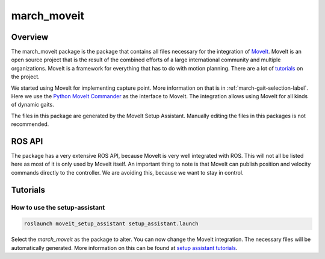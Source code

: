.. _march-moveit-label:

march_moveit
============

Overview
--------
The march_moveit package is the package that contains all files necessary for the integration of
`MoveIt <https://moveit.ros.org/>`_. MoveIt is an open source project that is the result of the combined efforts
of a large international community and multiple organizations. MoveIt is a framework for everything that has to do
with motion planning. There are a lot of `tutorials <https://ros-planning.github.io/moveit_tutorials/>`_ on the project.

We started using MoveIt for implementing capture point. More information on that is in :ref:`march-gait-selection-label`.
Here we use the `Python MoveIt Commander <https://docs.ros.org/jade/api/moveit_commander/html/index.html>`_ as the interface to MoveIt.
The integration allows using MoveIt for all kinds of dynamic gaits.

The files in this package are generated by the MoveIt Setup Assistant. Manually editing the files in this packages is not
recommended.

ROS API
-------

The package has a very extensive ROS API, because MoveIt is very well integrated with ROS. This will not all be listed
here as most of it is only used by MoveIt itself. An important thing to note is that MoveIt can publish position and
velocity commands directly to the controller. We are avoiding this, because we want to stay in control.


Tutorials
---------

How to use the setup-assistant
^^^^^^^^^^^^^^^^^^^^^^^^^^^^^^

.. code::

  roslaunch moveit_setup_assistant setup_assistant.launch

Select the `march_moveit` as the package to alter.
You can now change the MoveIt integration. The necessary files will be automatically generated. More information on this
can be found at `setup assistant tutorials <https://ros-planning.github.io/moveit_tutorials/doc/setup_assistant/setup_assistant_tutorial.html>`_.
